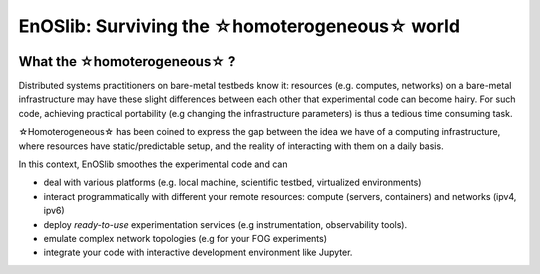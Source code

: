 **************************************************
EnOSlib: Surviving the ☆homoterogeneous☆ world
**************************************************

|Build Status| |License| |Pypi| |Pepy| |Chat| |SW|


What the ☆homoterogeneous☆ ?
----------------------------

Distributed systems practitioners on bare-metal testbeds know it: resources
(e.g. computes, networks) on a bare-metal infrastructure may have these slight
differences between each other that experimental code can become hairy. For
such code, achieving practical portability (e.g changing the infrastructure
parameters) is thus a tedious time consuming task.


☆Homoterogeneous☆ has been coined to express the gap between the idea
we have of a computing infrastructure, where resources have
static/predictable setup, and the reality of interacting with them on a daily
basis.

In this context, EnOSlib smoothes the experimental code and can

- deal with various platforms (e.g. local machine, scientific testbed, virtualized environments)
- interact programmatically with different your remote resources: compute
  (servers, containers) and networks (ipv4, ipv6)
- deploy *ready-to-use* experimentation services (e.g instrumentation, observability tools).
- emulate complex network topologies (e.g for your FOG experiments)
- integrate your code with interactive development environment like Jupyter.


.. |Build Status| image:: https://gitlab.inria.fr/discovery/enoslib/badges/main/pipeline.svg
   :target: https://gitlab.inria.fr/discovery/enoslib/pipelines

.. |License| image:: https://img.shields.io/badge/License-GPL%20v3-blue.svg
   :target: https://www.gnu.org/licenses/gpl-3.0

.. |Pypi| image:: https://badge.fury.io/py/enoslib.svg
   :target: https://badge.fury.io/py/enoslib

.. |Pepy| image:: https://pepy.tech/badge/enoslib/week
   :target: https://pepy.tech/project/enoslib


.. |Chat| image:: https://img.shields.io/badge/mattermost-enoslib-blueviolet
   :target: https://framateam.org/enoslib/channels/town-square

.. |SW| image:: https://archive.softwareheritage.org/badge/origin/https://gitlab.inria.fr/discovery/enoslib.git/
    :target: https://archive.softwareheritage.org/browse/origin/?origin_url=https://gitlab.inria.fr/discovery/enoslib.git
